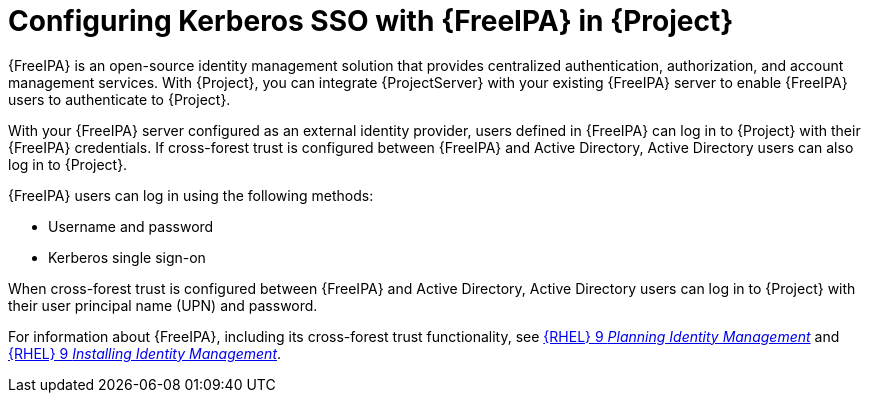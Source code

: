 :_mod-docs-content-type: CONCEPT

[id="configuring-kerberos-sso-with-{FreeIPA-context}-in-{project-context}"]
= Configuring Kerberos SSO with {FreeIPA} in {Project}

{FreeIPA} is an open-source identity management solution that provides centralized authentication, authorization, and account management services.
With {Project}, you can integrate {ProjectServer} with your existing {FreeIPA} server to enable {FreeIPA} users to authenticate to {Project}.

With your {FreeIPA} server configured as an external identity provider, users defined in {FreeIPA} can log in to {Project} with their {FreeIPA} credentials.
If cross-forest trust is configured between {FreeIPA} and Active{nbsp}Directory, Active{nbsp}Directory users can also log in to {Project}.

{FreeIPA} users can log in using the following methods:

* Username and password
* Kerberos single sign-on

When cross-forest trust is configured between {FreeIPA} and Active{nbsp}Directory, Active{nbsp}Directory users can log in to {Project} with their user principal name (UPN) and password.

ifndef::orcharhino[]
For information about {FreeIPA}, including its cross-forest trust functionality, see link:https://docs.redhat.com/en/documentation/red_hat_enterprise_linux/9/html/planning_identity_management/index[{RHEL}{nbsp}9 _Planning Identity Management_] and link:https://docs.redhat.com/en/documentation/red_hat_enterprise_linux/9/html/installing_identity_management/index[{RHEL}{nbsp}9 _Installing Identity Management_].
endif::[]
